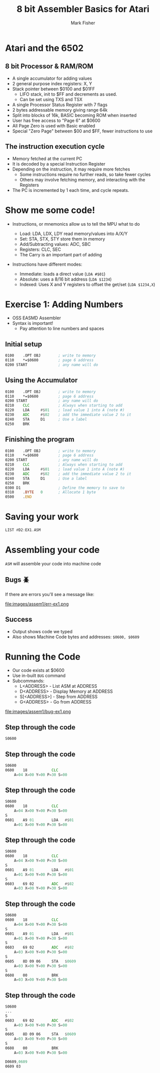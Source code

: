 :REVEAL_PROPERTIES:
#+REVEAL_ROOT: https://cdn.jsdelivr.net/npm/reveal.js
#+REVEAL_THEME: blood
#+REVEAL_REVEAL_JS_VERSION: 4
#+REVEAL_INIT_OPTIONS: width:1200, height:800, margin: 0.1, minScale:0.8, maxScale:1.0
:END:

#+TITLE: 8 bit Assembler Basics for Atari
#+AUTHOR: Mark Fisher
#+EMAIL: mark.j.fisher@gmail.com
#+OPTIONS: toc:nil num:nil timestamp:nil

* Atari and the 6502

#+ATTR_HTML: :width 38% :align center
[[file:images/assem1/6502-atari.png]]

** 8 bit Processor & RAM/ROM

#+ATTR_HTML: :width 85% :align center
[[file:images/assem1/memory-layout-horiz.png]]

#+begin_notes
+ A single accumulator for adding values
+ 2 general purpose index registers: X, Y
+ Stack pointer between $0100 and $01FF
  + LIFO stack, init to $FF and decrements as used.
  + Can be set using TXS and TSX
+ A single Processor Status Register with 7 flags
+ 2 bytes addressable memory giving range 64k
+ Split into blocks of 16k, BASIC becoming ROM when inserted
+ User has free access to "Page 6" at $0600
+ All Page Zero is used with Basic enabled
+ Special "Zero Page" between $00 and $FF, fewer instructions to use
#+end_notes

** The instruction execution cycle
#+ATTR_REVEAL: :frag (appear)
+ Memory fetched at the current PC
+ It is decoded by a special Instruction Register
+ Depending on the instruction, it may require more fetches
   + Some instructions require no further reads, so take fewer cycles
   + Others may involve fetching memory, and interacting with the Registers
+ The PC is incremented by 1 each time, and cycle repeats.

#+begin_notes
#+end_notes

* Show me some code!

+ Instructions, or mnemonics allow us to tell the MPU what to do
  #+ATTR_REVEAL: :frag (appear)
  + Load: LDA, LDX, LDY read memory/values into A/X/Y
  + Set: STA, STX, STY store them in memory
  + Add/Subtracting values: ADC, SBC
  + Registers: CLC, SEC
  + The Carry is an important part of adding

#+REVEAL: split

+ Instructions have different modes:
  #+ATTR_REVEAL: :frag (appear)
  + Immediate: loads a direct value (=LDA #$01=)
  + Absolute: uses a 8/16 bit address (=LDA $1234=)
  + Indexed: Uses X and Y registers to offset the get/set (=LDA $1234,X=)

* Exercise 1: Adding Numbers

#+ATTR_REVEAL: :frag (appear)
+ OSS EASMD Assembler
+ Syntax is important!
  + Pay attention to line numbers and spaces

** Initial setup
:PROPERTIES:
:REVEAL_EXTRA_ATTR: data-auto-animate
:END:

#+ATTR_REVEAL: :data_id asm1
#+begin_src asm
  0100    .OPT OBJ        ; write to memory
  0110    *=$0600         ; page 6 address
  0200 START              ; any name will do
#+end_src

** Using the Accumulator
:PROPERTIES:
:REVEAL_EXTRA_ATTR: data-auto-animate
:END:

#+ATTR_REVEAL: :data_id asm1
#+begin_src asm
  0100    .OPT OBJ        ; write to memory
  0110    *=$0600         ; page 6 address
  0200 START              ; any name will do
  0210    CLC             ; Always when starting to add
  0220    LDA     #$01    ; load value 1 into A (note #)
  0230    ADC     #$02    ; add the immediate value 2 to it
  0240    STA     D1      ; Use a label
  0250    BRK
#+end_src

** Finishing the program
:PROPERTIES:
:REVEAL_EXTRA_ATTR: data-auto-animate
:END:

#+ATTR_REVEAL: :data_id asm1
#+begin_src asm
  0100    .OPT OBJ        ; write to memory
  0110    *=$0600         ; page 6 address
  0200 START              ; any name will do
  0210    CLC             ; Always when starting to add
  0220    LDA     #$01    ; load value 1 into A (note #)
  0230    ADC     #$02    ; add the immediate value 2 to it
  0240    STA     D1      ; Use a label
  0250    BRK
  0300 D1                 ; Define the memory to save to
  0310    .BYTE   0       ; Allocate 1 byte
  0500    .END
#+end_src

* Saving your work

#+begin_src asm
  LIST #D2:EX1.ASM
#+end_src

* Assembling your code

=ASM= will assemble your code into machine code

** Bugs 🪲
If there are errors you'll see a message like:

#+ATTR_HTML: :width 85% :align center
file:images/assem1/err-ex1.png

** Success

#+ATTR_HTML: :width 50% :align center
[[file:images/assem1/asm-ex1.png]]

+ Output shows code we typed
+ Also shows Machine Code bytes
  and addresses: =$0600, $0609=

* Running the Code
#+ATTR_REVEAL: :frag (appear)
+ Our code exists at $0600
+ Use in-built =BUG= command
+ Subcommands:
  + L<ADDRESS> - List ASM at ADDRESS
  + D<ADDRESS> - Display Memory at ADDRESS
  + S[<ADDRESS>] - Step from ADDRESS
  + G<ADDRESS> - Go from ADDRESS

#+REVEAL: split
file:images/assem1/bug-ex1.png

** Step through the code
:PROPERTIES:
:REVEAL_EXTRA_ATTR: data-auto-animate
:END:
#+ATTR_REVEAL: :data_id bug1
#+begin_src asm
  S0600
#+end_src

** Step through the code
:PROPERTIES:
:REVEAL_EXTRA_ATTR: data-auto-animate
:END:
#+ATTR_REVEAL: :data_id bug1
#+begin_src asm
  S0600
  0600    18           CLC
      A=04 X=00 Y=00 P=30 S=00
#+end_src


** Step through the code
:PROPERTIES:
:REVEAL_EXTRA_ATTR: data-auto-animate
:END:
#+ATTR_REVEAL: :data_id bug1
#+begin_src asm
  S0600
  0600    18           CLC
      A=04 X=00 Y=00 P=30 S=00
  S
  0601    A9 01        LDA   #$01
      A=01 X=00 Y=00 P=30 S=00
#+end_src

** Step through the code
:PROPERTIES:
:REVEAL_EXTRA_ATTR: data-auto-animate
:END:
#+ATTR_REVEAL: :data_id bug1
#+begin_src asm
  S0600
  0600    18           CLC
      A=04 X=00 Y=00 P=30 S=00
  S
  0601    A9 01        LDA   #$01
      A=01 X=00 Y=00 P=30 S=00
  S
  0603    69 02        ADC   #$02
      A=03 X=00 Y=00 P=30 S=00
#+end_src

** Step through the code
:PROPERTIES:
:REVEAL_EXTRA_ATTR: data-auto-animate
:END:
#+ATTR_REVEAL: :data_id bug1
#+begin_src asm
  S0600
  0600    18           CLC
      A=04 X=00 Y=00 P=30 S=00
  S
  0601    A9 01        LDA   #$01
      A=01 X=00 Y=00 P=30 S=00
  S
  0603    69 02        ADC   #$02
      A=03 X=00 Y=00 P=30 S=00
  S
  0605    8D 09 06     STA   $0609
      A=03 X=00 Y=00 P=30 S=00
  S
  0608    00           BRK
      A=03 X=00 Y=00 P=30 S=00
#+end_src

** Step through the code
:PROPERTIES:
:REVEAL_EXTRA_ATTR: data-auto-animate
:END:
#+ATTR_REVEAL: :data_id bug1
#+begin_src asm
  S0600
  ...
  S
  0603    69 02        ADC   #$02
      A=03 X=00 Y=00 P=30 S=00
  S
  0605    8D 09 06     STA   $0609
      A=03 X=00 Y=00 P=30 S=00
  S
  0608    00           BRK
      A=03 X=00 Y=00 P=30 S=00

  D0609,0609
  0609 03
#+end_src
* Code :noexport:

Some arbitrary code that can be run inline to set values etc. Not output

#+name: set
#+begin_src elisp
  (setq org-html-table-caption-above nil)
  (message "hello")
#+end_src
